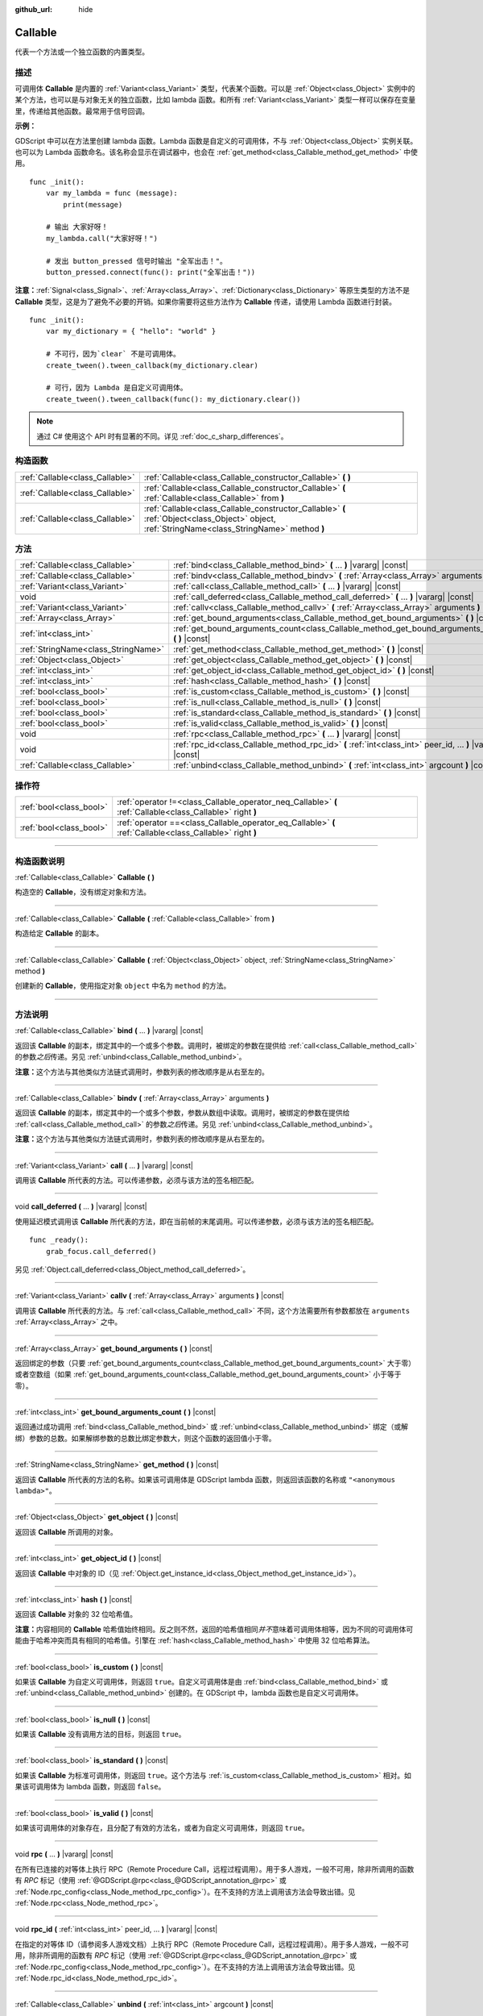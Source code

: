 :github_url: hide

.. DO NOT EDIT THIS FILE!!!
.. Generated automatically from Godot engine sources.
.. Generator: https://github.com/godotengine/godot/tree/master/doc/tools/make_rst.py.
.. XML source: https://github.com/godotengine/godot/tree/master/doc/classes/Callable.xml.

.. _class_Callable:

Callable
========

代表一个方法或一个独立函数的内置类型。

.. rst-class:: classref-introduction-group

描述
----

可调用体 **Callable** 是内置的 :ref:`Variant<class_Variant>` 类型，代表某个函数。可以是 :ref:`Object<class_Object>` 实例中的某个方法，也可以是与对象无关的独立函数，比如 lambda 函数。和所有 :ref:`Variant<class_Variant>` 类型一样可以保存在变量里，传递给其他函数。最常用于信号回调。

\ **示例：**\ 


.. tabs::

 .. code-tab:: gdscript

    func print_args(arg1, arg2, arg3 = ""):
        prints(arg1, arg2, arg3)
    
    func test():
        var callable = Callable(self, "print_args")
        callable.call("hello", "world")  # 输出 "hello world ".
        callable.call(Vector2.UP, 42, callable)  # 输出 "(0, -1) 42 Node(node.gd)::print_args".
        callable.call("invalid")  # 无效调用，应当至少有 2 个参数。

 .. code-tab:: csharp

    // 不支持参数默认值。
    public void PrintArgs(Variant arg1, Variant arg2, Variant arg3 = default)
    {
        GD.PrintS(arg1, arg2, arg3);
    }
    
    public void Test()
    {
        // Invalid calls fail silently.
        Callable callable = new Callable(this, MethodName.PrintArgs);
        callable.Call("hello", "world"); // 不支持参数默认值，应当有 3 个参数。
        callable.Call(Vector2.Up, 42, callable); // 输出 "(0, -1) 42 Node(Node.cs)::PrintArgs".
        callable.Call("invalid"); // 无效调用，应当有 3 个参数。
    }



GDScript 中可以在方法里创建 lambda 函数。Lambda 函数是自定义的可调用体，不与 :ref:`Object<class_Object>` 实例关联。也可以为 Lambda 函数命名。该名称会显示在调试器中，也会在 :ref:`get_method<class_Callable_method_get_method>` 中使用。

::

    func _init():
        var my_lambda = func (message):
            print(message)
    
        # 输出 大家好呀！
        my_lambda.call("大家好呀！")
    
        # 发出 button_pressed 信号时输出 "全军出击！"。
        button_pressed.connect(func(): print("全军出击！"))

\ **注意：**\ :ref:`Signal<class_Signal>`\ 、\ :ref:`Array<class_Array>`\ 、\ :ref:`Dictionary<class_Dictionary>` 等原生类型的方法不是 **Callable** 类型，这是为了避免不必要的开销。如果你需要将这些方法作为 **Callable** 传递，请使用 Lambda 函数进行封装。

::

    func _init():
        var my_dictionary = { "hello": "world" }
    
        # 不可行，因为`clear` 不是可调用体。
        create_tween().tween_callback(my_dictionary.clear)
    
        # 可行，因为 Lambda 是自定义可调用体。
        create_tween().tween_callback(func(): my_dictionary.clear())

.. note::

	通过 C# 使用这个 API 时有显著的不同。详见 :ref:`doc_c_sharp_differences`\ 。

.. rst-class:: classref-reftable-group

构造函数
--------

.. table::
   :widths: auto

   +---------------------------------+-------------------------------------------------------------------------------------------------------------------------------------------------+
   | :ref:`Callable<class_Callable>` | :ref:`Callable<class_Callable_constructor_Callable>` **(** **)**                                                                                |
   +---------------------------------+-------------------------------------------------------------------------------------------------------------------------------------------------+
   | :ref:`Callable<class_Callable>` | :ref:`Callable<class_Callable_constructor_Callable>` **(** :ref:`Callable<class_Callable>` from **)**                                           |
   +---------------------------------+-------------------------------------------------------------------------------------------------------------------------------------------------+
   | :ref:`Callable<class_Callable>` | :ref:`Callable<class_Callable_constructor_Callable>` **(** :ref:`Object<class_Object>` object, :ref:`StringName<class_StringName>` method **)** |
   +---------------------------------+-------------------------------------------------------------------------------------------------------------------------------------------------+

.. rst-class:: classref-reftable-group

方法
----

.. table::
   :widths: auto

   +-------------------------------------+-------------------------------------------------------------------------------------------------------------+
   | :ref:`Callable<class_Callable>`     | :ref:`bind<class_Callable_method_bind>` **(** ... **)** |vararg| |const|                                    |
   +-------------------------------------+-------------------------------------------------------------------------------------------------------------+
   | :ref:`Callable<class_Callable>`     | :ref:`bindv<class_Callable_method_bindv>` **(** :ref:`Array<class_Array>` arguments **)**                   |
   +-------------------------------------+-------------------------------------------------------------------------------------------------------------+
   | :ref:`Variant<class_Variant>`       | :ref:`call<class_Callable_method_call>` **(** ... **)** |vararg| |const|                                    |
   +-------------------------------------+-------------------------------------------------------------------------------------------------------------+
   | void                                | :ref:`call_deferred<class_Callable_method_call_deferred>` **(** ... **)** |vararg| |const|                  |
   +-------------------------------------+-------------------------------------------------------------------------------------------------------------+
   | :ref:`Variant<class_Variant>`       | :ref:`callv<class_Callable_method_callv>` **(** :ref:`Array<class_Array>` arguments **)** |const|           |
   +-------------------------------------+-------------------------------------------------------------------------------------------------------------+
   | :ref:`Array<class_Array>`           | :ref:`get_bound_arguments<class_Callable_method_get_bound_arguments>` **(** **)** |const|                   |
   +-------------------------------------+-------------------------------------------------------------------------------------------------------------+
   | :ref:`int<class_int>`               | :ref:`get_bound_arguments_count<class_Callable_method_get_bound_arguments_count>` **(** **)** |const|       |
   +-------------------------------------+-------------------------------------------------------------------------------------------------------------+
   | :ref:`StringName<class_StringName>` | :ref:`get_method<class_Callable_method_get_method>` **(** **)** |const|                                     |
   +-------------------------------------+-------------------------------------------------------------------------------------------------------------+
   | :ref:`Object<class_Object>`         | :ref:`get_object<class_Callable_method_get_object>` **(** **)** |const|                                     |
   +-------------------------------------+-------------------------------------------------------------------------------------------------------------+
   | :ref:`int<class_int>`               | :ref:`get_object_id<class_Callable_method_get_object_id>` **(** **)** |const|                               |
   +-------------------------------------+-------------------------------------------------------------------------------------------------------------+
   | :ref:`int<class_int>`               | :ref:`hash<class_Callable_method_hash>` **(** **)** |const|                                                 |
   +-------------------------------------+-------------------------------------------------------------------------------------------------------------+
   | :ref:`bool<class_bool>`             | :ref:`is_custom<class_Callable_method_is_custom>` **(** **)** |const|                                       |
   +-------------------------------------+-------------------------------------------------------------------------------------------------------------+
   | :ref:`bool<class_bool>`             | :ref:`is_null<class_Callable_method_is_null>` **(** **)** |const|                                           |
   +-------------------------------------+-------------------------------------------------------------------------------------------------------------+
   | :ref:`bool<class_bool>`             | :ref:`is_standard<class_Callable_method_is_standard>` **(** **)** |const|                                   |
   +-------------------------------------+-------------------------------------------------------------------------------------------------------------+
   | :ref:`bool<class_bool>`             | :ref:`is_valid<class_Callable_method_is_valid>` **(** **)** |const|                                         |
   +-------------------------------------+-------------------------------------------------------------------------------------------------------------+
   | void                                | :ref:`rpc<class_Callable_method_rpc>` **(** ... **)** |vararg| |const|                                      |
   +-------------------------------------+-------------------------------------------------------------------------------------------------------------+
   | void                                | :ref:`rpc_id<class_Callable_method_rpc_id>` **(** :ref:`int<class_int>` peer_id, ... **)** |vararg| |const| |
   +-------------------------------------+-------------------------------------------------------------------------------------------------------------+
   | :ref:`Callable<class_Callable>`     | :ref:`unbind<class_Callable_method_unbind>` **(** :ref:`int<class_int>` argcount **)** |const|              |
   +-------------------------------------+-------------------------------------------------------------------------------------------------------------+

.. rst-class:: classref-reftable-group

操作符
------

.. table::
   :widths: auto

   +-------------------------+------------------------------------------------------------------------------------------------------------+
   | :ref:`bool<class_bool>` | :ref:`operator !=<class_Callable_operator_neq_Callable>` **(** :ref:`Callable<class_Callable>` right **)** |
   +-------------------------+------------------------------------------------------------------------------------------------------------+
   | :ref:`bool<class_bool>` | :ref:`operator ==<class_Callable_operator_eq_Callable>` **(** :ref:`Callable<class_Callable>` right **)**  |
   +-------------------------+------------------------------------------------------------------------------------------------------------+

.. rst-class:: classref-section-separator

----

.. rst-class:: classref-descriptions-group

构造函数说明
------------

.. _class_Callable_constructor_Callable:

.. rst-class:: classref-constructor

:ref:`Callable<class_Callable>` **Callable** **(** **)**

构造空的 **Callable**\ ，没有绑定对象和方法。

.. rst-class:: classref-item-separator

----

.. rst-class:: classref-constructor

:ref:`Callable<class_Callable>` **Callable** **(** :ref:`Callable<class_Callable>` from **)**

构造给定 **Callable** 的副本。

.. rst-class:: classref-item-separator

----

.. rst-class:: classref-constructor

:ref:`Callable<class_Callable>` **Callable** **(** :ref:`Object<class_Object>` object, :ref:`StringName<class_StringName>` method **)**

创建新的 **Callable**\ ，使用指定对象 ``object`` 中名为 ``method`` 的方法。

.. rst-class:: classref-section-separator

----

.. rst-class:: classref-descriptions-group

方法说明
--------

.. _class_Callable_method_bind:

.. rst-class:: classref-method

:ref:`Callable<class_Callable>` **bind** **(** ... **)** |vararg| |const|

返回该 **Callable** 的副本，绑定其中的一个或多个参数。调用时，被绑定的参数在提供给 :ref:`call<class_Callable_method_call>` 的参数\ *之后*\ 传递。另见 :ref:`unbind<class_Callable_method_unbind>`\ 。

\ **注意：**\ 这个方法与其他类似方法链式调用时，参数列表的修改顺序是从右至左的。

.. rst-class:: classref-item-separator

----

.. _class_Callable_method_bindv:

.. rst-class:: classref-method

:ref:`Callable<class_Callable>` **bindv** **(** :ref:`Array<class_Array>` arguments **)**

返回该 **Callable** 的副本，绑定其中的一个或多个参数，参数从数组中读取。调用时，被绑定的参数在提供给 :ref:`call<class_Callable_method_call>` 的参数\ *之后*\ 传递。另见 :ref:`unbind<class_Callable_method_unbind>`\ 。

\ **注意：**\ 这个方法与其他类似方法链式调用时，参数列表的修改顺序是从右至左的。

.. rst-class:: classref-item-separator

----

.. _class_Callable_method_call:

.. rst-class:: classref-method

:ref:`Variant<class_Variant>` **call** **(** ... **)** |vararg| |const|

调用该 **Callable** 所代表的方法。可以传递参数，必须与该方法的签名相匹配。

.. rst-class:: classref-item-separator

----

.. _class_Callable_method_call_deferred:

.. rst-class:: classref-method

void **call_deferred** **(** ... **)** |vararg| |const|

使用延迟模式调用该 **Callable** 所代表的方法，即在当前帧的末尾调用。可以传递参数，必须与该方法的签名相匹配。

::

    func _ready():
        grab_focus.call_deferred()

另见 :ref:`Object.call_deferred<class_Object_method_call_deferred>`\ 。

.. rst-class:: classref-item-separator

----

.. _class_Callable_method_callv:

.. rst-class:: classref-method

:ref:`Variant<class_Variant>` **callv** **(** :ref:`Array<class_Array>` arguments **)** |const|

调用该 **Callable** 所代表的方法。与 :ref:`call<class_Callable_method_call>` 不同，这个方法需要所有参数都放在 ``arguments`` :ref:`Array<class_Array>` 之中。

.. rst-class:: classref-item-separator

----

.. _class_Callable_method_get_bound_arguments:

.. rst-class:: classref-method

:ref:`Array<class_Array>` **get_bound_arguments** **(** **)** |const|

返回绑定的参数（只要 :ref:`get_bound_arguments_count<class_Callable_method_get_bound_arguments_count>` 大于零）或者空数组（如果 :ref:`get_bound_arguments_count<class_Callable_method_get_bound_arguments_count>` 小于等于零）。

.. rst-class:: classref-item-separator

----

.. _class_Callable_method_get_bound_arguments_count:

.. rst-class:: classref-method

:ref:`int<class_int>` **get_bound_arguments_count** **(** **)** |const|

返回通过成功调用 :ref:`bind<class_Callable_method_bind>` 或 :ref:`unbind<class_Callable_method_unbind>` 绑定（或解绑）参数的总数。如果解绑参数的总数比绑定参数大，则这个函数的返回值小于零。

.. rst-class:: classref-item-separator

----

.. _class_Callable_method_get_method:

.. rst-class:: classref-method

:ref:`StringName<class_StringName>` **get_method** **(** **)** |const|

返回该 **Callable** 所代表的方法的名称。如果该可调用体是 GDScript lambda 函数，则返回该函数的名称或 ``"<anonymous lambda>"``\ 。

.. rst-class:: classref-item-separator

----

.. _class_Callable_method_get_object:

.. rst-class:: classref-method

:ref:`Object<class_Object>` **get_object** **(** **)** |const|

返回该 **Callable** 所调用的对象。

.. rst-class:: classref-item-separator

----

.. _class_Callable_method_get_object_id:

.. rst-class:: classref-method

:ref:`int<class_int>` **get_object_id** **(** **)** |const|

返回该 **Callable** 中对象的 ID（见 :ref:`Object.get_instance_id<class_Object_method_get_instance_id>`\ ）。

.. rst-class:: classref-item-separator

----

.. _class_Callable_method_hash:

.. rst-class:: classref-method

:ref:`int<class_int>` **hash** **(** **)** |const|

返回该 **Callable** 对象的 32 位哈希值。

\ **注意：**\ 内容相同的 **Callable** 哈希值始终相同。反之则不然，返回的哈希值相同\ *并不*\ 意味着可调用体相等，因为不同的可调用体可能由于哈希冲突而具有相同的哈希值。引擎在 :ref:`hash<class_Callable_method_hash>` 中使用 32 位哈希算法。

.. rst-class:: classref-item-separator

----

.. _class_Callable_method_is_custom:

.. rst-class:: classref-method

:ref:`bool<class_bool>` **is_custom** **(** **)** |const|

如果该 **Callable** 为自定义可调用体，则返回 ``true``\ 。自定义可调用体是由 :ref:`bind<class_Callable_method_bind>` 或 :ref:`unbind<class_Callable_method_unbind>` 创建的。在 GDScript 中，lambda 函数也是自定义可调用体。

.. rst-class:: classref-item-separator

----

.. _class_Callable_method_is_null:

.. rst-class:: classref-method

:ref:`bool<class_bool>` **is_null** **(** **)** |const|

如果该 **Callable** 没有调用方法的目标，则返回 ``true``\ 。

.. rst-class:: classref-item-separator

----

.. _class_Callable_method_is_standard:

.. rst-class:: classref-method

:ref:`bool<class_bool>` **is_standard** **(** **)** |const|

如果该 **Callable** 为标准可调用体，则返回 ``true``\ 。这个方法与 :ref:`is_custom<class_Callable_method_is_custom>` 相对。如果该可调用体为 lambda 函数，则返回 ``false``\ 。

.. rst-class:: classref-item-separator

----

.. _class_Callable_method_is_valid:

.. rst-class:: classref-method

:ref:`bool<class_bool>` **is_valid** **(** **)** |const|

如果该可调用体的对象存在，且分配了有效的方法名，或者为自定义可调用体，则返回 ``true``\ 。

.. rst-class:: classref-item-separator

----

.. _class_Callable_method_rpc:

.. rst-class:: classref-method

void **rpc** **(** ... **)** |vararg| |const|

在所有已连接的对等体上执行 RPC（Remote Procedure Call，远程过程调用）。用于多人游戏，一般不可用，除非所调用的函数有 *RPC* 标记（使用 :ref:`@GDScript.@rpc<class_@GDScript_annotation_@rpc>` 或 :ref:`Node.rpc_config<class_Node_method_rpc_config>`\ ）。在不支持的方法上调用该方法会导致出错。见 :ref:`Node.rpc<class_Node_method_rpc>`\ 。

.. rst-class:: classref-item-separator

----

.. _class_Callable_method_rpc_id:

.. rst-class:: classref-method

void **rpc_id** **(** :ref:`int<class_int>` peer_id, ... **)** |vararg| |const|

在指定的对等体 ID（请参阅多人游戏文档）上执行 RPC（Remote Procedure Call，远程过程调用）。用于多人游戏，一般不可用，除非所调用的函数有 *RPC* 标记（使用 :ref:`@GDScript.@rpc<class_@GDScript_annotation_@rpc>` 或 :ref:`Node.rpc_config<class_Node_method_rpc_config>`\ ）。在不支持的方法上调用该方法会导致出错。见 :ref:`Node.rpc_id<class_Node_method_rpc_id>`\ 。

.. rst-class:: classref-item-separator

----

.. _class_Callable_method_unbind:

.. rst-class:: classref-method

:ref:`Callable<class_Callable>` **unbind** **(** :ref:`int<class_int>` argcount **)** |const|

返回这个 **Callable** 的副本，解绑了一些参数。换句话说，调用新的可调用体时，用户提供的最后几个参数会被忽略，忽略几个由 ``argcount`` 决定。剩余的参数会被传递给该可调用体。这样传入的参数就能够比原本可调用体所能处理的参数要多，例如带有固定数量参数的信号。另见 :ref:`bind<class_Callable_method_bind>`\ 。

\ **注意：**\ 这个方法与其他类似方法链式调用时，参数列表的修改顺序是从右至左的。

::

    func _ready():
        foo.unbind(1).call(1, 2) # 调用 foo(1).
        foo.bind(3, 4).unbind(1).call(1, 2) # 调用 foo(1, 3, 4)，注意改动的不是 bind 中的参数。

.. rst-class:: classref-section-separator

----

.. rst-class:: classref-descriptions-group

操作符说明
----------

.. _class_Callable_operator_neq_Callable:

.. rst-class:: classref-operator

:ref:`bool<class_bool>` **operator !=** **(** :ref:`Callable<class_Callable>` right **)**

如果两个 **Callable** 调用的目标不同，则返回 ``true``\ 。

.. rst-class:: classref-item-separator

----

.. _class_Callable_operator_eq_Callable:

.. rst-class:: classref-operator

:ref:`bool<class_bool>` **operator ==** **(** :ref:`Callable<class_Callable>` right **)**

如果两个 **Callable** 调用的自定义目标相同，则返回 ``true``\ 。

.. |virtual| replace:: :abbr:`virtual (本方法通常需要用户覆盖才能生效。)`
.. |const| replace:: :abbr:`const (本方法没有副作用。不会修改该实例的任何成员变量。)`
.. |vararg| replace:: :abbr:`vararg (本方法除了在此处描述的参数外，还能够继续接受任意数量的参数。)`
.. |constructor| replace:: :abbr:`constructor (本方法用于构造某个类型。)`
.. |static| replace:: :abbr:`static (调用本方法无需实例，所以可以直接使用类名调用。)`
.. |operator| replace:: :abbr:`operator (本方法描述的是使用本类型作为左操作数的有效操作符。)`
.. |bitfield| replace:: :abbr:`BitField (这个值是由下列标志构成的位掩码整数。)`
